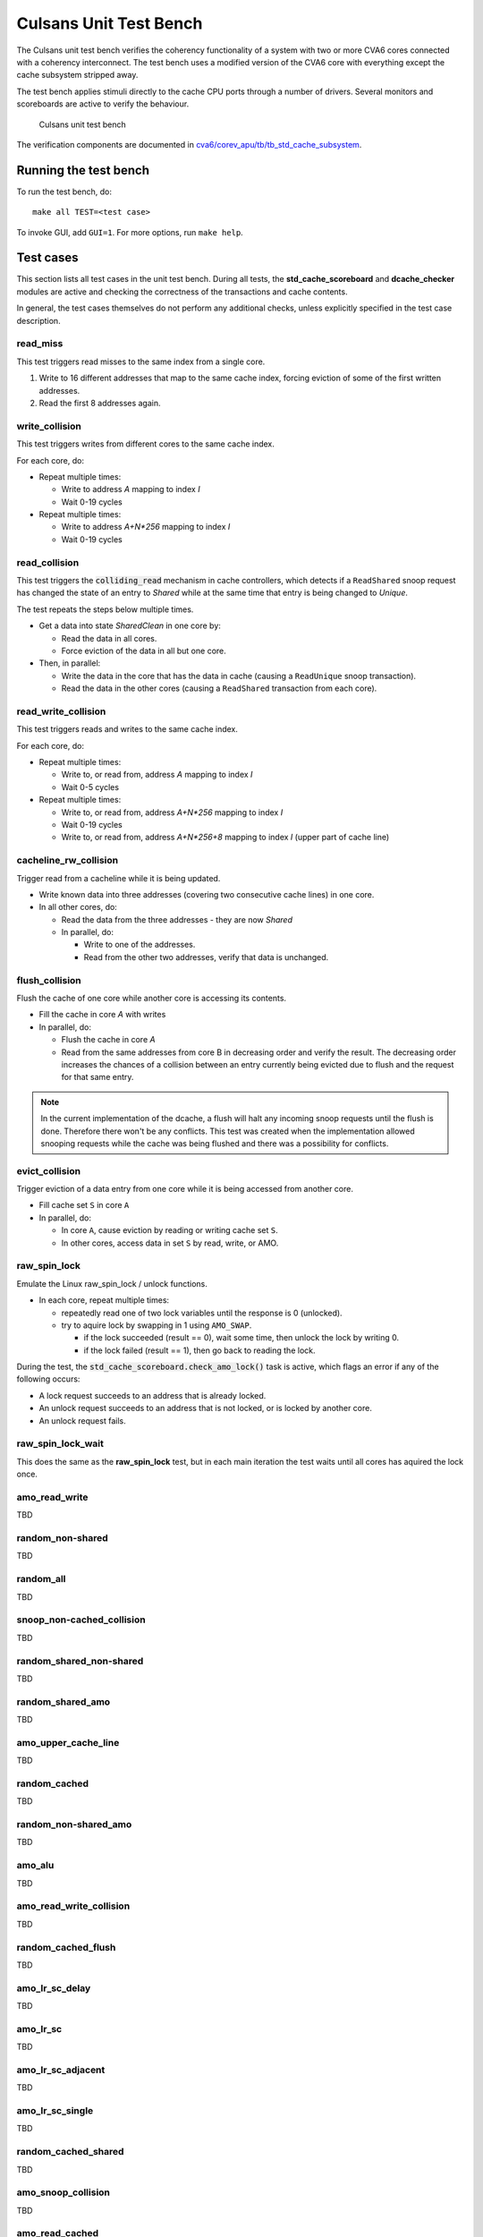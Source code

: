 ================================================================================
Culsans Unit Test Bench
================================================================================

The Culsans unit test bench verifies the coherency functionality of a system
with two or more CVA6 cores connected with a coherency interconnect. The test
bench uses a modified version of the CVA6 core with everything except the cache
subsystem stripped away.

The test bench applies stimuli directly to the cache CPU ports through a number
of drivers. Several monitors and scoreboards are active to verify the
behaviour.

.. figure:: _static/images/culsans_unit_tb.png
    :alt: Culsans unit test bench

    Culsans unit test bench

.. Unfortunately include:: doesn't work on GitHub, add link instead
.. .. include:: ../../modules/cva6/corev_apu/tb/tb_std_cache_subsystem/README.rst

The verification components are documented in
`cva6/corev_apu/tb/tb_std_cache_subsystem <https://github.com/planvtech/cva6/blob/PROJ-325-add-documentation-for-cache-subsystem-unit-test-bench/corev_apu/tb/tb_std_cache_subsystem/README.rst>`_.


--------------------------------------------------------------------------------
Running the test bench
--------------------------------------------------------------------------------

To run the test bench, do::

    make all TEST=<test case>

To invoke GUI, add ``GUI=1``. For more options, run ``make help``.


--------------------------------------------------------------------------------
Test cases
--------------------------------------------------------------------------------
This section lists all test cases in the unit test bench. During all tests, the
**std_cache_scoreboard** and **dcache_checker** modules are active and checking
the correctness of the transactions and cache contents.

In general, the test cases themselves do not perform any additional checks,
unless explicitly specified in the test case description.


read_miss
================================================================================
This test triggers read misses to the same index from a single core.

#. Write to 16 different addresses that map to the same cache index, forcing
   eviction of some of the first written addresses.
#. Read the first 8 addresses again.


write_collision
================================================================================
This test triggers writes from different cores to the same cache index.

For each core, do:

* Repeat multiple times:

  - Write to address *A* mapping to index *I*

  - Wait 0-19 cycles

* Repeat multiple times:

  - Write to address *A+N\*256* mapping to index *I*

  - Wait 0-19 cycles


read_collision
================================================================================
This test triggers the :code:`colliding_read` mechanism in cache controllers,
which detects if a ``ReadShared`` snoop request has changed the state of an
entry to *Shared*  while at the same time that entry is being changed to
*Unique*.

The test repeats the steps below multiple times.

* Get a data into state *SharedClean* in one core by:

  - Read the data in all cores.

  - Force eviction of the data in all but one core.

* Then, in parallel:

  - Write the data in the core that has the data in cache (causing a
    ``ReadUnique`` snoop transaction).

  - Read the data in the other cores (causing a ``ReadShared`` transaction from
    each core).


read_write_collision
================================================================================
This test triggers reads and writes to the same cache index.

For each core, do:

* Repeat multiple times:

  - Write to, or read from, address *A* mapping to index *I*

  - Wait 0-5 cycles

* Repeat multiple times:

  - Write to, or read from, address *A+N\*256* mapping to index *I*

  - Wait 0-19 cycles

  - Write to, or read from, address *A+N\*256+8* mapping to index *I* (upper part of cache line)


cacheline_rw_collision
================================================================================
Trigger read from a cacheline while it is being updated.

* Write known data into three addresses (covering two consecutive cache lines) in one core.

* In all other cores, do:

  - Read the data from the three addresses - they are now *Shared*

  - In parallel, do:

    - Write to one of the addresses.

    - Read from the other two addresses, verify that data is unchanged.


flush_collision
================================================================================
Flush the cache of one core while another core is accessing its contents.

* Fill the cache in core *A* with writes

* In parallel, do:

  - Flush the cache in core *A*

  - Read from the same addresses from core B in decreasing order and verify the
    result. The decreasing order increases the chances of a collision between an
    entry currently being evicted due to flush and the request for that same
    entry.

.. note::

  In the current implementation of the dcache, a flush will halt any
  incoming snoop requests until the flush is done. Therefore there won't be any
  conflicts. This test was created when the implementation allowed snooping
  requests while the cache was being flushed and there was a possibility for
  conflicts.


evict_collision
================================================================================
Trigger eviction of a data entry from one core while it is being accessed from
another core.

* Fill cache set ``S`` in core ``A``

* In parallel, do:

  - In core ``A``, cause eviction by reading or writing cache set ``S``.

  - In other cores, access data in set ``S`` by read, write, or AMO.


raw_spin_lock
================================================================================
Emulate the Linux raw_spin_lock / unlock functions.

* In each core, repeat multiple times:

  - repeatedly read one of two lock variables until the response is 0 (unlocked).

  - try to aquire lock by swapping in 1 using ``AMO_SWAP``.

    - if the lock succeeded (result == 0), wait some time, then unlock the lock
      by writing 0.

    - if the lock failed (result == 1), then go back to reading the lock.

During the test, the :code:`std_cache_scoreboard.check_amo_lock()` task is
active, which flags an error if any of the following occurs:

- A lock request succeeds to an address that is already locked.

- An unlock request succeeds to an address that is not locked, or is locked by
  another core.

- An unlock request fails.


raw_spin_lock_wait
================================================================================
This does the same as the **raw_spin_lock** test, but in each main iteration the
test waits until all cores has aquired the lock once.


amo_read_write
================================================================================
TBD































random_non-shared
================================================================================
TBD


random_all
================================================================================
TBD


snoop_non-cached_collision
================================================================================
TBD


random_shared_non-shared
================================================================================
TBD


random_shared_amo
================================================================================
TBD


amo_upper_cache_line
================================================================================
TBD


random_cached
================================================================================
TBD


random_non-shared_amo
================================================================================
TBD



amo_alu
================================================================================
TBD


amo_read_write_collision
================================================================================
TBD


random_cached_flush
================================================================================
TBD


amo_lr_sc_delay
================================================================================
TBD


amo_lr_sc
================================================================================
TBD


amo_lr_sc_adjacent
================================================================================
TBD


amo_lr_sc_single
================================================================================
TBD


random_cached_shared
================================================================================
TBD


amo_snoop_collision
================================================================================
TBD


amo_read_cached
================================================================================
TBD


amo_snoop_single_collision
================================================================================
TBD


amo_lr_sc_upper
================================================================================
TBD


random_cached_non-shared
================================================================================
TBD


read_two_writes_back_to_back
================================================================================
TBD


random_cached_amo
================================================================================
TBD


random_shared
================================================================================
TBD


amo_cacheline_collision
================================================================================
TBD





--------------------------------------------------------------------------------
Limitations
--------------------------------------------------------------------------------

The **dcache_checker** can't be used when a LLC is present in the system. To run
verification with the dcache_checker enabled, the LLC must be bypassed by
supplying ``TB_HAS_LLC=0`` and ``ENABLE_MEM_CHECK=1`` when running a test.
